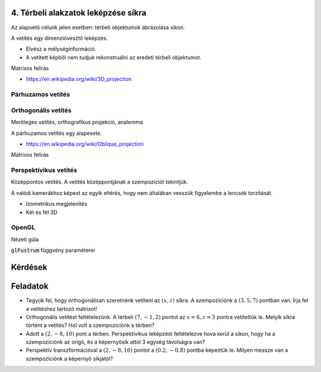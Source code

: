 4. Térbeli alakzatok leképzése síkra
====================================

Az alapvető célunk jelen esetben: térbeli objektumok ábrázolása síkon.

A vetítés egy dimenzióvesztő leképzés.

* Elvész a mélységinformáció.
* A vetített képből nem tudjuk rekonstruálni az eredeti térbeli objektumot.

Mátrixos felírás

* https://en.wikipedia.org/wiki/3D_projection

Párhuzamos vetítés
------------------

Orthogonális vetítés
--------------------

Merőleges vetítés, orthografikus projekció, analemma

A párhuzamos vetítés egy alapesete.

* https://en.wikipedia.org/wiki/Oblique_projection

Mátrixos felírás

Perspektivikus vetítés
----------------------

Középpontos vetítés.
A vetítés középpontjának a szempozíciót tekintjük.

A valódi kamerákhoz képest az egyik eltérés, hogy nem általában vesszük figyelembe a lencsék torzítását.

* Izometrikus megjelenítés
* Két és fél 3D

.. TODO: Mutatni rá játékokból példákat!

OpenGL
------

Nézeti gúla

:code:`glFustrum` függvény paraméterei

Kérdések
========

Feladatok
=========

* Tegyük fel, hogy orthogonálisan szeretnénk vetíteni az :math:`(x, z)` síkra. A szempozíciónk a :math:`(3, 5, 7)` pontban van. Írja fel a vetítéshez tartozó mátrixot!
* Orthogonális vetítést feltételezünk. A térbeli :math:`(7, -1, 2)` pontot az :math:`x = 6, z = 3` pontra vetítettük le. Melyik síkra történt a vetítés? Hol volt a szempozíciónk a térben?
* Adott a :math:`(2, -8, 10)` pont a térben. Perspektivikus leképzést feltételezve hova kerül a síkon, hogy ha a szempozíciónk az origó, és a képernyősík attól 3 egység távolságra van?
* Perspektív transzformációval a :math:`(2, -8, 10)` pontot a :math:`(0.2, -0.8)` pontba képeztük le. Milyen messze van a szempozíciónk a képernyő síkjától?

